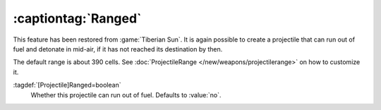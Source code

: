 .. index:: Projectiles; Running out of fuel and detonating

:captiontag:`Ranged`
~~~~~~~~~~~~~~~~~~~~

This feature has been restored from :game:`Tiberian Sun`. It is again possible
to create a projectile that can run out of fuel and detonate in mid-air, if it
has not reached its destination by then.

The default range is about 390 cells. See :doc:`ProjectileRange
</new/weapons/projectilerange>` on how to customize it.

:tagdef:`[Projectile]Ranged=boolean`
  Whether this projectile can run out of fuel. Defaults to :value:`no`.

.. versionadded:: 0.7
